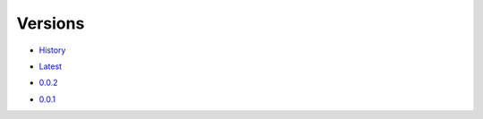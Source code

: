 Versions
========

- History_
.. _History: https://github.com/darkonhub/darkon/releases

- Latest_
.. _Latest: https://github.com/darkonhub/darkon/releases/latest

.. specific versions

- `0.0.2`_
.. _0.0.2: https://github.com/darkonhub/darkon/releases/tag/v0.0.2

- `0.0.1`_
.. _0.0.1: https://github.com/darkonhub/darkon/releases/tag/v0.0.1
